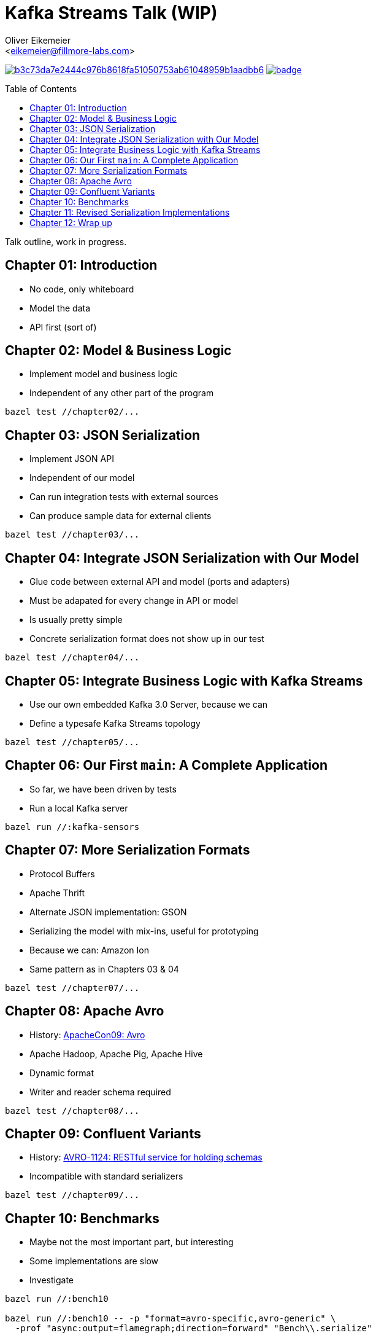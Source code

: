 = Kafka Streams Talk (WIP)
:Author:    Oliver Eikemeier
:Email:     <eikemeier@fillmore-labs.com>
:Date:      2021-11
:Revision:  v0.1
:toc: macro

image:https://badge.buildkite.com/b3c73da7e2444c976b8618fa51050753ab61048959b1aadbb6.svg?branch=main[title="Buildkite build status",link=https://buildkite.com/fillmore-labs/kafka-sensors-chapterized]
image:https://codecov.io/gh/fillmore-labs/kafka-sensors-talk/branch/main/graph/badge.svg?token=6LWVV4sZxe[title="Codecov test coverage",link=https://codecov.io/gh/fillmore-labs/kafka-sensors-talk]

toc::[]

Talk outline, work in progress.

== Chapter 01: Introduction

* No code, only whiteboard
* Model the data
* API first (sort of)

== Chapter 02: Model & Business Logic

* Implement model and business logic
* Independent of any other part of the program

[source,shell]
bazel test //chapter02/...

== Chapter 03: JSON Serialization

* Implement JSON API
* Independent of our model
* Can run integration tests with external sources
* Can produce sample data for external clients

[source,shell]
bazel test //chapter03/...

== Chapter 04: Integrate JSON Serialization with Our Model

* Glue code between external API and model (ports and adapters)
* Must be adapated for every change in API or model
* Is usually pretty simple
* Concrete serialization format does not show up in our test

[source,shell]
bazel test //chapter04/...

== Chapter 05: Integrate Business Logic with Kafka Streams

* Use our own embedded Kafka 3.0 Server, because we can
* Define a typesafe Kafka Streams topology

[source,shell]
bazel test //chapter05/...

== Chapter 06: Our First `main`: A Complete Application

* So far, we have been driven by tests
* Run a local Kafka server

[source,shell]
bazel run //:kafka-sensors

== Chapter 07: More Serialization Formats

* Protocol Buffers
* Apache Thrift
* Alternate JSON implementation: GSON
* Serializing the model with mix-ins, useful for prototyping
* Because we can: Amazon Ion
* Same pattern as in Chapters 03 & 04

[source,shell]
bazel test //chapter07/...

== Chapter 08: Apache Avro

* History: https://www.slideshare.net/cloudera/apachecon09-doug-cutting-on-avro[ApacheCon09: Avro]
* Apache Hadoop, Apache Pig, Apache Hive
* Dynamic format
* Writer and reader schema required

[source,shell]
bazel test //chapter08/...

== Chapter 09: Confluent Variants

* History: https://issues.apache.org/jira/browse/AVRO-1124[AVRO-1124: RESTful service for holding schemas]
* Incompatible with standard serializers

[source,shell]
bazel test //chapter09/...

== Chapter 10: Benchmarks

* Maybe not the most important part, but interesting
* Some implementations are slow
* Investigate

[source,shell]
----
bazel run //:bench10

bazel run //:bench10 -- -p "format=avro-specific,avro-generic" \
  -prof "async:output=flamegraph;direction=forward" "Bench\\.serialize"

bazel run //:bench10 -- -p "format=gson,json" \
  -prof "async:output=flamegraph;direction=forward" "Bench\\.deserialize"
----

== Chapter 11: Revised Serialization Implementations

* Make serializers faster

[source,shell]
bazel test //chapter11/...
bazel run //:benchmark

== Chapter 12: Wrap up

* Comparison of formats, what to use when
* Used techniques
** Value objects
** Hexagonal Architecture
** Development driven by tests
* Decoupled development enables separate testing and benchmarking
* Early integration tests possible
* Slow implementations are not hidden in the business logic
* Separate input and business rules validation

